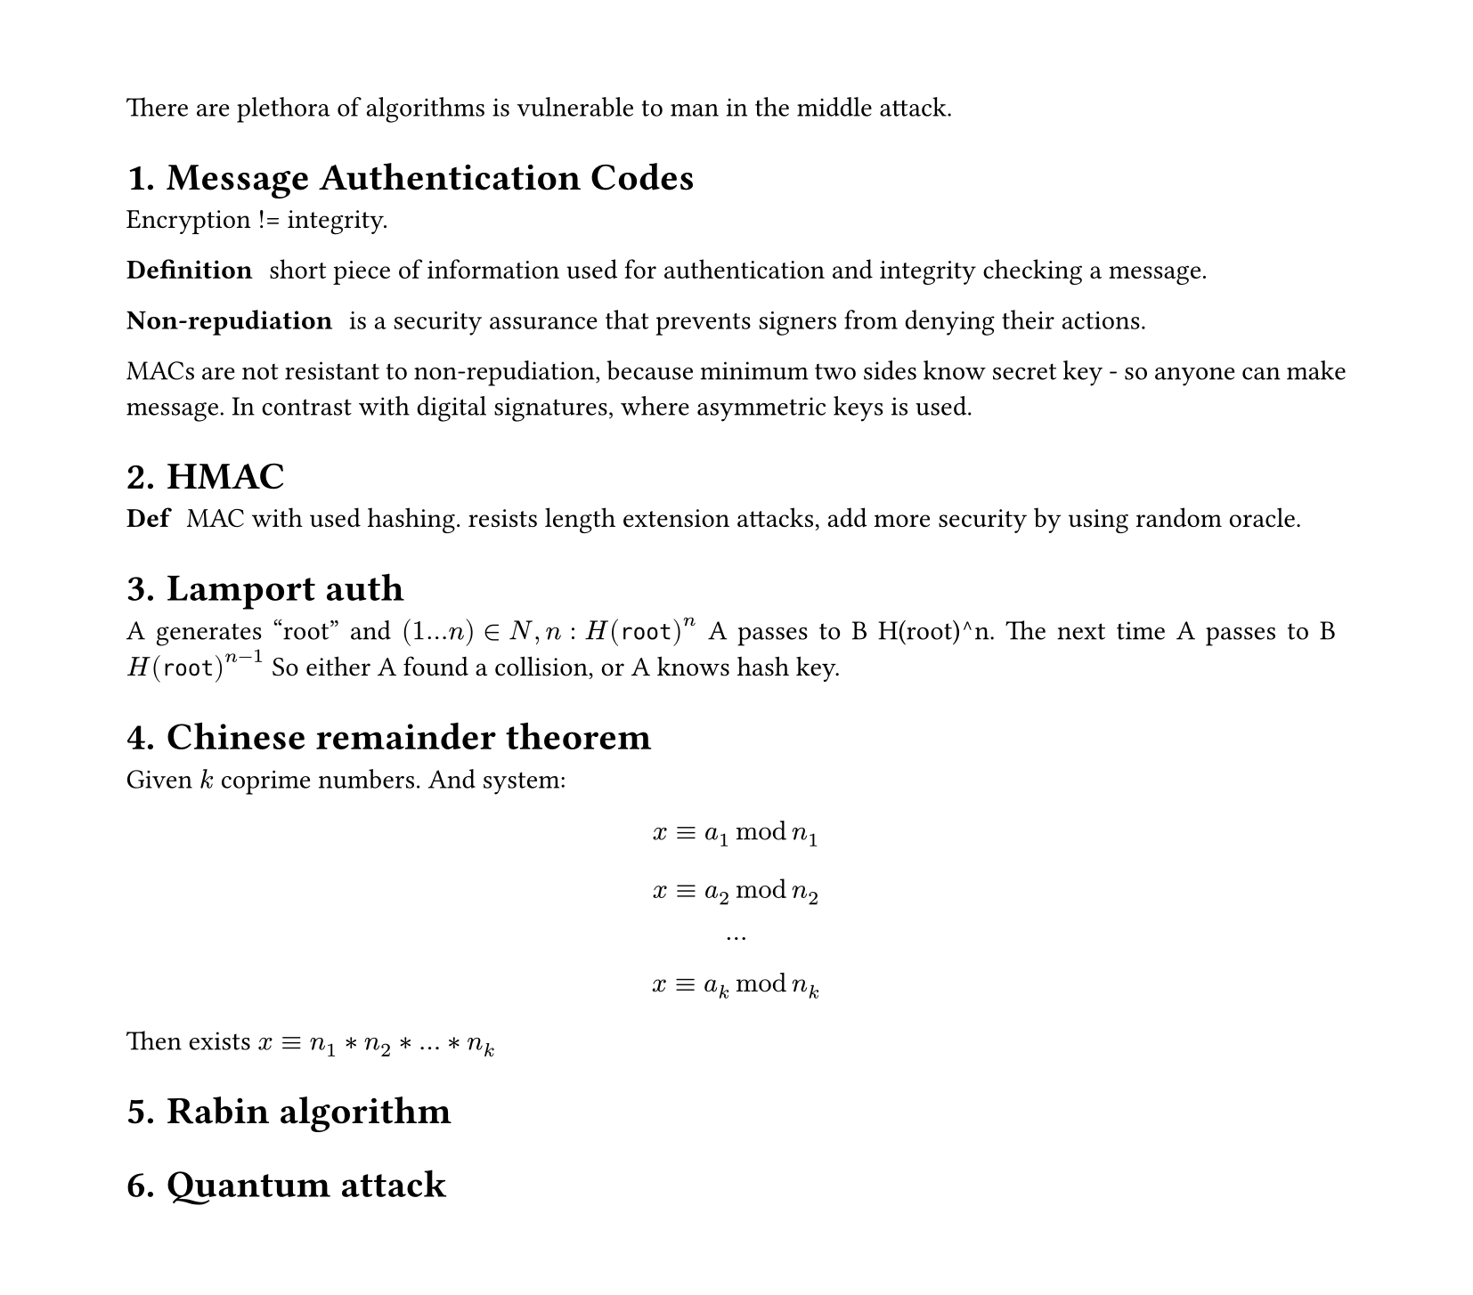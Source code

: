 #set heading(numbering: "1.")
#set text(
  font: "Times New Roman",
  size: 11pt
)
#set page(
  paper: "a4",
  margin: (x: 1.8cm, y: 1.4cm),
  height: auto
)
#set par(
  justify: true,
)


There are plethora of algorithms is vulnerable to man in the middle attack.

= Message Authentication Codes
Encryption != integrity.

/ Definition: short piece of information used for authentication and integrity checking a message.

/ Non-repudiation: is a security assurance that prevents signers from denying their actions. 
MACs are not resistant to non-repudiation, because minimum two sides know secret key - so anyone can make message. 
In contrast with digital signatures, where asymmetric keys is used.

= HMAC

/ Def: MAC with used hashing. resists length extension attacks, add more security by using random oracle.

= Lamport auth

A generates "root" and $(1...n) in N, n: H(root)^n$
A passes to B H(root)^n. The next time A passes to B $H(root)^(n-1)$
So either A found a collision, or A knows hash key.

= Chinese remainder theorem
Given $k$ coprime numbers. And system:
$ x eq.triple a_1 mod n_1 $
$ x eq.triple a_2 mod n_2 $
$ ... $
$ x eq.triple a_k mod n_k $

Then exists $x eq.triple n_1*n_2*...*n_k$

= Rabin algorithm

= Quantum attack
